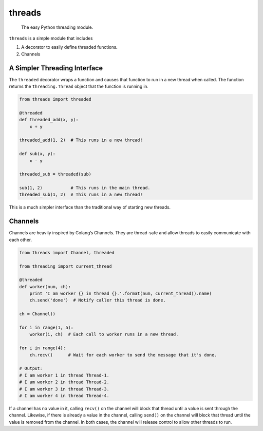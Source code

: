 threads
=======

   The easy Python threading module.

``threads`` is a simple module that includes

1. A decorator to easily define threaded functions.
2. Channels

A Simpler Threading Interface
-----------------------------

The ``threaded`` decorator wraps a function and causes that function to
run in a new thread when called. The function returns the
``threading.Thread`` object that the function is running in.

.. code:: python

   from threads import threaded

   @threaded
   def threaded_add(x, y):
       x + y

   threaded_add(1, 2)  # This runs in a new thread!

   def sub(x, y):
       x - y

   threaded_sub = threaded(sub)

   sub(1, 2)           # This runs in the main thread.
   threaded_sub(1, 2)  # This runs in a new thread!

This is a much simpler interface than the traditional way of starting
new threads.

Channels
--------

Channels are heavily inspired by Golang’s Channels. They are thread-safe
and allow threads to easily communicate with each other.

.. code:: python

   from threads import Channel, threaded

   from threading import current_thread

   @threaded
   def worker(num, ch):
       print 'I am worker {} in thread {}.'.format(num, current_thread().name)
       ch.send('done')  # Notify caller this thread is done.

   ch = Channel()

   for i in range(1, 5):
       worker(i, ch)  # Each call to worker runs in a new thread.

   for i in range(4):
       ch.recv()      # Wait for each worker to send the message that it's done.

   # Output:
   # I am worker 1 in thread Thread-1.
   # I am worker 2 in thread Thread-2.
   # I am worker 3 in thread Thread-3.
   # I am worker 4 in thread Thread-4.

If a channel has no value in it, calling ``recv()`` on the channel will
block that thread until a value is sent through the channel. Likewise, if there
is already a value in the channel, calling ``send()`` on the channel will
block that thread until the value is removed from the channel. In both cases,
the channel will release control to allow other threads to run.
